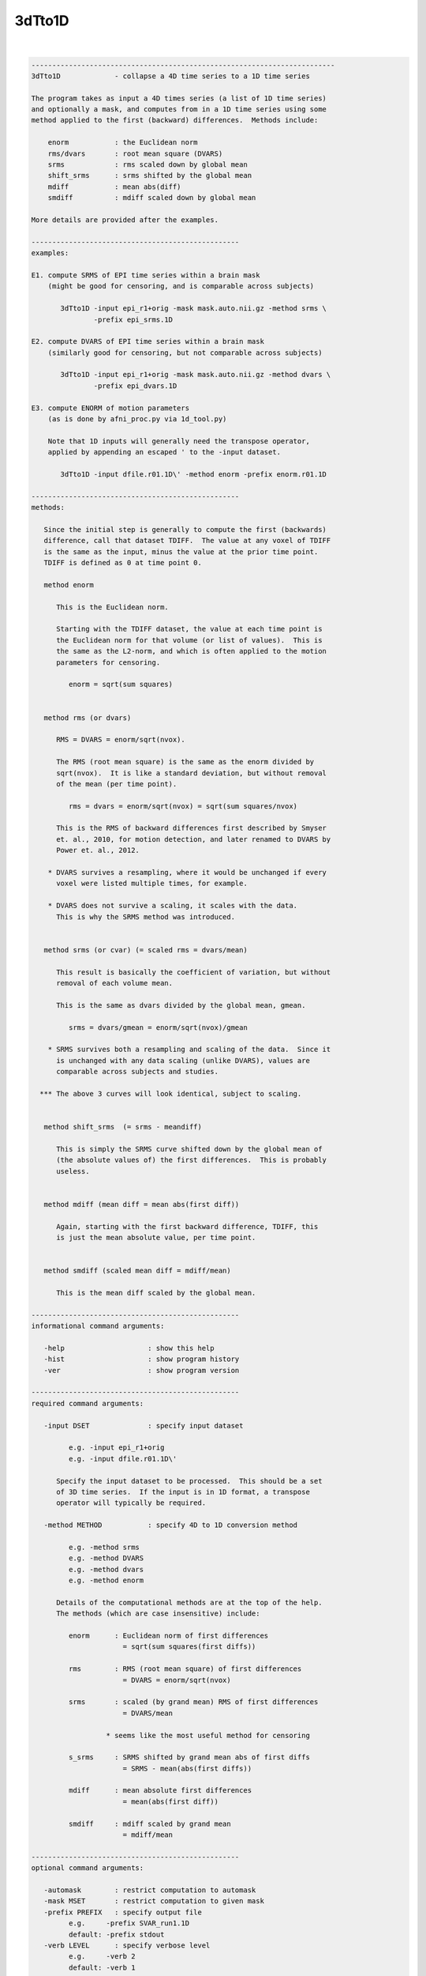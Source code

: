 *******
3dTto1D
*******

.. _3dTto1D:

.. contents:: 
    :depth: 4 

| 

.. code-block:: none

    -------------------------------------------------------------------------
    3dTto1D             - collapse a 4D time series to a 1D time series
    
    The program takes as input a 4D times series (a list of 1D time series)
    and optionally a mask, and computes from in a 1D time series using some
    method applied to the first (backward) differences.  Methods include:
    
        enorm           : the Euclidean norm
        rms/dvars       : root mean square (DVARS)
        srms            : rms scaled down by global mean 
        shift_srms      : srms shifted by the global mean
        mdiff           : mean abs(diff)
        smdiff          : mdiff scaled down by global mean
    
    More details are provided after the examples.
    
    --------------------------------------------------
    examples:
    
    E1. compute SRMS of EPI time series within a brain mask
        (might be good for censoring, and is comparable across subjects)
    
           3dTto1D -input epi_r1+orig -mask mask.auto.nii.gz -method srms \
                   -prefix epi_srms.1D
    
    E2. compute DVARS of EPI time series within a brain mask
        (similarly good for censoring, but not comparable across subjects)
    
           3dTto1D -input epi_r1+orig -mask mask.auto.nii.gz -method dvars \
                   -prefix epi_dvars.1D
    
    E3. compute ENORM of motion parameters
        (as is done by afni_proc.py via 1d_tool.py)
    
        Note that 1D inputs will generally need the transpose operator,
        applied by appending an escaped ' to the -input dataset.
    
           3dTto1D -input dfile.r01.1D\' -method enorm -prefix enorm.r01.1D
    
    --------------------------------------------------
    methods:
    
       Since the initial step is generally to compute the first (backwards)
       difference, call that dataset TDIFF.  The value at any voxel of TDIFF
       is the same as the input, minus the value at the prior time point.
       TDIFF is defined as 0 at time point 0.
    
       method enorm
    
          This is the Euclidean norm.
    
          Starting with the TDIFF dataset, the value at each time point is
          the Euclidean norm for that volume (or list of values).  This is
          the same as the L2-norm, and which is often applied to the motion
          parameters for censoring.
    
             enorm = sqrt(sum squares)
    
    
       method rms (or dvars)
    
          RMS = DVARS = enorm/sqrt(nvox).
    
          The RMS (root mean square) is the same as the enorm divided by
          sqrt(nvox).  It is like a standard deviation, but without removal
          of the mean (per time point).
    
             rms = dvars = enorm/sqrt(nvox) = sqrt(sum squares/nvox)
    
          This is the RMS of backward differences first described by Smyser
          et. al., 2010, for motion detection, and later renamed to DVARS by
          Power et. al., 2012.
    
        * DVARS survives a resampling, where it would be unchanged if every
          voxel were listed multiple times, for example.
    
        * DVARS does not survive a scaling, it scales with the data.
          This is why the SRMS method was introduced.
    
    
       method srms (or cvar) (= scaled rms = dvars/mean)
    
          This result is basically the coefficient of variation, but without
          removal of each volume mean.
    
          This is the same as dvars divided by the global mean, gmean.
    
             srms = dvars/gmean = enorm/sqrt(nvox)/gmean
    
        * SRMS survives both a resampling and scaling of the data.  Since it
          is unchanged with any data scaling (unlike DVARS), values are
          comparable across subjects and studies.
    
      *** The above 3 curves will look identical, subject to scaling.
    
    
       method shift_srms  (= srms - meandiff)
    
          This is simply the SRMS curve shifted down by the global mean of
          (the absolute values of) the first differences.  This is probably
          useless.
    
    
       method mdiff (mean diff = mean abs(first diff))
    
          Again, starting with the first backward difference, TDIFF, this
          is just the mean absolute value, per time point.
    
    
       method smdiff (scaled mean diff = mdiff/mean)
    
          This is the mean diff scaled by the global mean.
    
    --------------------------------------------------
    informational command arguments:
    
       -help                    : show this help
       -hist                    : show program history
       -ver                     : show program version
    
    --------------------------------------------------
    required command arguments:
    
       -input DSET              : specify input dataset
    
             e.g. -input epi_r1+orig
             e.g. -input dfile.r01.1D\'
    
          Specify the input dataset to be processed.  This should be a set
          of 3D time series.  If the input is in 1D format, a transpose
          operator will typically be required.
    
       -method METHOD           : specify 4D to 1D conversion method
    
             e.g. -method srms
             e.g. -method DVARS
             e.g. -method dvars
             e.g. -method enorm
    
          Details of the computational methods are at the top of the help.
          The methods (which are case insensitive) include:
    
             enorm      : Euclidean norm of first differences
                          = sqrt(sum squares(first diffs))
    
             rms        : RMS (root mean square) of first differences
                          = DVARS = enorm/sqrt(nvox)
    
             srms       : scaled (by grand mean) RMS of first differences
                          = DVARS/mean
    
                      * seems like the most useful method for censoring
    
             s_srms     : SRMS shifted by grand mean abs of first diffs
                          = SRMS - mean(abs(first diffs))
    
             mdiff      : mean absolute first differences
                          = mean(abs(first diff))
    
             smdiff     : mdiff scaled by grand mean
                          = mdiff/mean
    
    --------------------------------------------------
    optional command arguments:
    
       -automask        : restrict computation to automask
       -mask MSET       : restrict computation to given mask
       -prefix PREFIX   : specify output file
             e.g.     -prefix SVAR_run1.1D
             default: -prefix stdout
       -verb LEVEL      : specify verbose level
             e.g.     -verb 2
             default: -verb 1
    
    --------------------------------------------------
    R Reynolds  July, 2017
    -------------------------------------------------------------------------
    3dTto1D version 1.1, 18 August 2017
    compiled: Jan 29 2018
